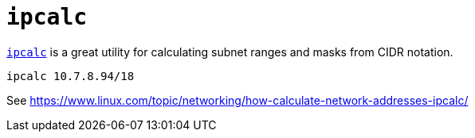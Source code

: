= `ipcalc`

https://linux.die.net/man/1/ipcalc[`ipcalc`] is a great utility for calculating subnet ranges and masks from CIDR notation.

----
ipcalc 10.7.8.94/18
----

See https://www.linux.com/topic/networking/how-calculate-network-addresses-ipcalc/
